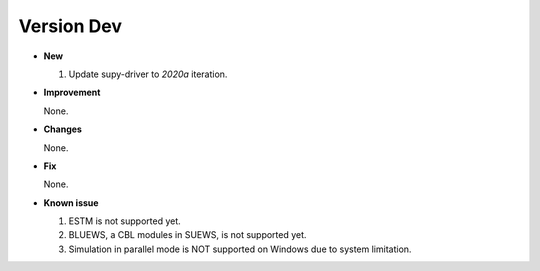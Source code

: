 .. _new_dev:


Version Dev
======================================================


- **New**

  1. Update supy-driver to `2020a` iteration.


- **Improvement**

  None.

- **Changes**

  None.


- **Fix**

  None.


- **Known issue**

  1. ESTM is not supported yet.
  2. BLUEWS, a CBL modules in SUEWS, is not supported yet.
  3. Simulation in parallel mode is NOT supported on Windows
     due to system limitation.



